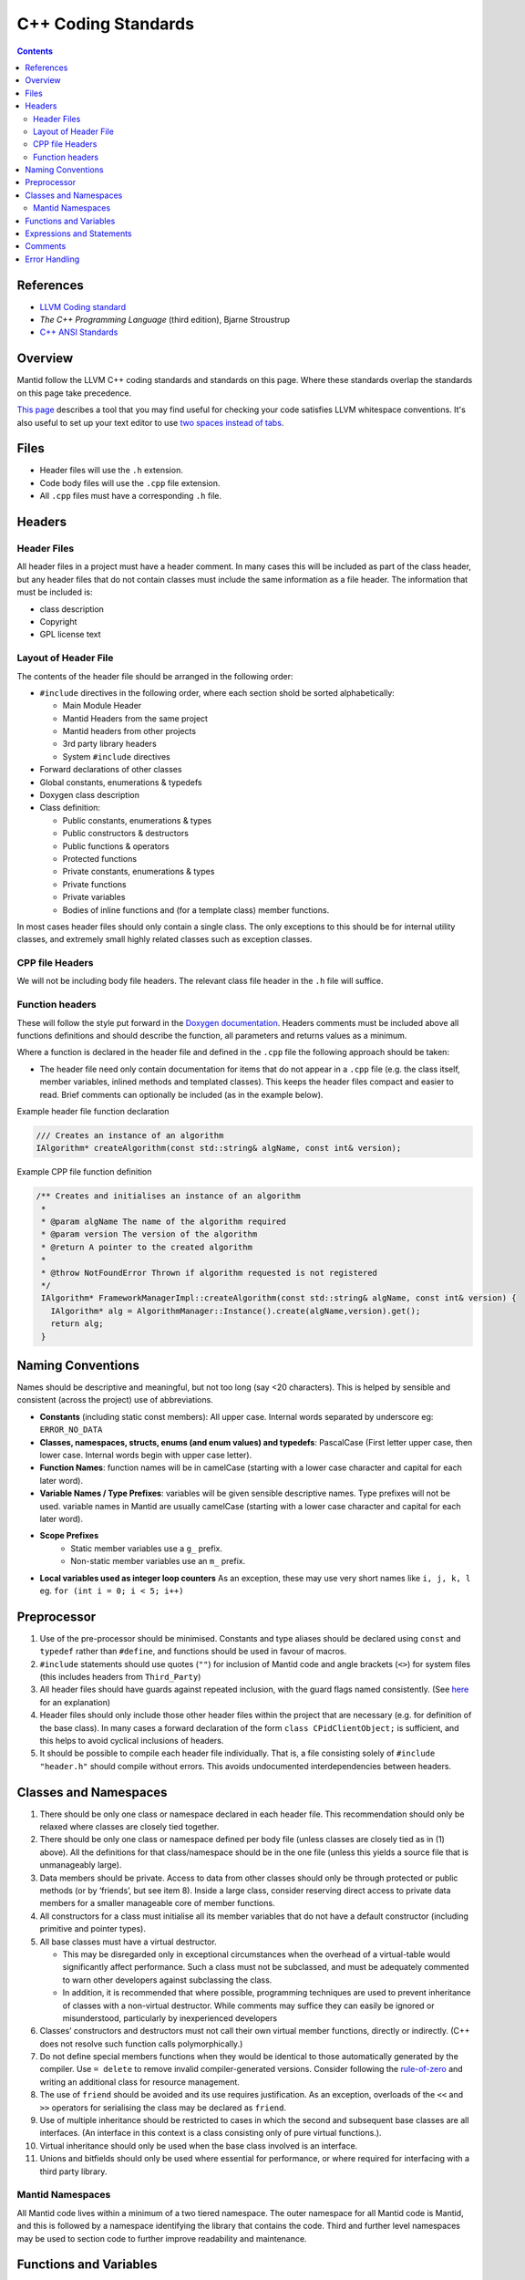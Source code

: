 .. _CppCodingStandards:

====================
C++ Coding Standards
====================

.. contents:: Contents
   :local:

References
^^^^^^^^^^

- `LLVM Coding standard <http://llvm.org/docs/CodingStandards.html>`__
- *The C++ Programming Language* (third edition), Bjarne Stroustrup
- `C++ ANSI Standards <http://www.open-std.org/jtc1/sc22/wg21/>`__

Overview
^^^^^^^^

Mantid follow the LLVM C++ coding standards and standards on this
page.  Where these standards overlap the standards on this page take
precedence.

`This page
<https://github.com/mantidproject/mantid/wiki/clang-format>`__
describes a tool that you may find useful for checking your code
satisfies LLVM whitespace conventions. It's also useful to set up your
text editor to use `two spaces instead of tabs
<http://llvm.org/docs/CodingStandards.html#use-spaces-instead-of-tabs>`__.

Files
^^^^^

- Header files will use the ``.h`` extension.
- Code body files will use the ``.cpp`` file extension.
- All ``.cpp`` files must have a corresponding ``.h`` file.

Headers
^^^^^^^

Header Files
------------

All header files in a project must have a header comment. In many
cases this will be included as part of the class header, but any
header files that do not contain classes must include the same
information as a file header. The information that must be included
is:

-  class description
-  Copyright
-  GPL license text

Layout of Header File
---------------------

The contents of the header file should be arranged in the following
order:

- ``#include`` directives in the following order, where each section shold be
  sorted alphabetically:

  - Main Module Header
  - Mantid Headers from the same project
  - Mantid headers from other projects
  - 3rd party library headers
  - System ``#include`` directives
-  Forward declarations of other classes
-  Global constants, enumerations & typedefs
-  Doxygen class description
-  Class definition:

   -  Public constants, enumerations & types
   -  Public constructors & destructors
   -  Public functions & operators
   -  Protected functions
   -  Private constants, enumerations & types
   -  Private functions
   -  Private variables
   -  Bodies of inline functions and (for a template class) member
      functions.

In most cases header files should only contain a single class. The only
exceptions to this should be for internal utility classes, and extremely
small highly related classes such as exception classes.

CPP file Headers
----------------

We will not be including body file headers. The relevant class file
header in the ``.h`` file will suffice.

Function headers
----------------

These will follow the style put forward in the `Doxygen documentation
<http://www.stack.nl/~dimitri/doxygen/docblocks.html>`__.  Headers
comments must be included above all functions definitions and should
describe the function, all parameters and returns values as a minimum.

Where a function is declared in the header file and defined in the
``.cpp`` file the following approach should be taken:

- The header file need only contain documentation for items that do
  not appear in a ``.cpp`` file (e.g. the class itself, member
  variables, inlined methods and templated classes). This keeps the
  header files compact and easier to read. Brief comments can
  optionally be included (as in the example below).

Example header file function declaration

.. code-block:: c++

    /// Creates an instance of an algorithm
    IAlgorithm* createAlgorithm(const std::string& algName, const int& version);

Example CPP file function definition

.. code-block:: c++

    /** Creates and initialises an instance of an algorithm
     *
     * @param algName The name of the algorithm required
     * @param version The version of the algorithm
     * @return A pointer to the created algorithm
     *
     * @throw NotFoundError Thrown if algorithm requested is not registered
     */
     IAlgorithm* FrameworkManagerImpl::createAlgorithm(const std::string& algName, const int& version) {
       IAlgorithm* alg = AlgorithmManager::Instance().create(algName,version).get();
       return alg;
     }

Naming Conventions
^^^^^^^^^^^^^^^^^^

Names should be descriptive and meaningful, but not too long (say <20
characters). This is helped by sensible and consistent (across the
project) use of abbreviations.

- **Constants** (including static const members): All upper
  case. Internal words separated by underscore eg: ``ERROR_NO_DATA``
- **Classes, namespaces, structs, enums (and enum values) and typedefs**:
  PascalCase (First letter upper case, then lower
  case. Internal words begin with upper case letter).
- **Function Names**: function names will be in camelCase (starting
  with a lower case character and capital for each later word).
- **Variable Names / Type Prefixes**: variables will be given sensible
  descriptive names. Type prefixes will not be used. variable names
  in Mantid are usually camelCase (starting with a lower case
  character and capital for each later word).
- **Scope Prefixes**
   - Static member variables use a ``g_`` prefix.
   - Non-static member variables use an ``m_`` prefix.
- **Local variables used as integer loop counters** As an exception,
  these may use very short names like ``i, j, k, l`` eg. ``for (int
  i = 0; i < 5; i++)``

Preprocessor
^^^^^^^^^^^^

1. Use of the pre-processor should be minimised. Constants and type
   aliases should be declared using ``const`` and ``typedef`` rather
   than ``#define``, and functions should be used in favour of macros.
2. ``#include`` statements should use quotes (``""``) for inclusion of
   Mantid code and angle brackets (``<>``) for system files (this
   includes headers from ``Third_Party``)
3. All header files should have guards against repeated inclusion,
   with the guard flags named consistently. (See `here
   <https://en.wikipedia.org/wiki/Include_guard>`__ for an
   explanation)
4. Header files should only include those other header files within
   the project that are necessary (e.g. for definition of the base
   class).  In many cases a forward declaration of the form ``class
   CPidClientObject;`` is sufficient, and this helps to avoid cyclical
   inclusions of headers.
5. It should be possible to compile each header file
   individually. That is, a file consisting solely of ``#include
   "header.h"`` should compile without errors. This avoids
   undocumented interdependencies between headers.

Classes and Namespaces
^^^^^^^^^^^^^^^^^^^^^^

1. There should be only one class or namespace declared in each header
   file. This recommendation should only be relaxed where classes are
   closely tied together.
2. There should be only one class or namespace defined per body file
   (unless classes are closely tied as in (1) above). All the
   definitions for that class/namespace should be in the one file
   (unless this yields a source file that is unmanageably large).
3. Data members should be private. Access to data from other classes
   should only be through protected or public methods (or by
   ‘friends’, but see item 8). Inside a large class, consider
   reserving direct access to private data members for a smaller
   manageable core of member functions.
4. All constructors for a class must initialise all its member variables
   that do not have a default constructor (including primitive and
   pointer types).
5. All base classes must have a virtual destructor.

   - This may be disregarded only in exceptional circumstances when
     the overhead of a virtual-table would significantly affect
     performance. Such a class must not be subclassed, and must be
     adequately commented to warn other developers against subclassing
     the class.
   - In addition, it is recommended that where possible, programming
     techniques are used to prevent inheritance of classes with a
     non-virtual destructor. While comments may suffice they can
     easily be ignored or misunderstood, particularly by inexperienced
     developers

6. Classes’ constructors and destructors must not call their own virtual
   member functions, directly or indirectly. (C++ does not resolve such
   function calls polymorphically.)
7. Do not define special members functions when they would be
   identical to those automatically generated by the compiler. Use ``=
   delete`` to remove invalid compiler-generated versions. Consider
   following the `rule-of-zero <https://rmf.io/cxx11/rule-of-zero/>`__
   and writing an additional class for resource management.
8. The use of ``friend`` should be avoided and its use requires
   justification. As an exception, overloads of the ``<<`` and ``>>``
   operators for serialising the class may be declared as ``friend``.
9. Use of multiple inheritance should be restricted to cases in which
   the second and subsequent base classes are all interfaces. (An
   interface in this context is a class consisting only of pure virtual
   functions.).
10. Virtual inheritance should only be used when the base class
    involved is an interface.
11. Unions and bitfields should only be used where essential for
    performance, or where required for interfacing with a third party
    library.

Mantid Namespaces
-----------------

All Mantid code lives within a minimum of a two tiered namespace. The
outer namespace for all Mantid code is Mantid, and this is followed by
a namespace identifying the library that contains the code. Third and
further level namespaces may be used to section code to further
improve readability and maintenance.

Functions and Variables
^^^^^^^^^^^^^^^^^^^^^^^

1. Variables, functions parameters, and function return values must have
   explicit types (no defaulting to ``int``).
2. A function declaration should not use ``void`` to indicate an empty
   parameter list.
3. Parameters in function prototypes should include names, not just
   their types. For example, use ``void eraseRange(int nFirst, int
   nLast);`` rather than ``void eraseRange(int, int);`` as this
   improves self-documentation.
4. Non-static member functions should be declared ``const`` if logically
   they do not alter the state of the class instance.
5. Simple accessor functions may be inline (e.g. ``inline int
   getCount() const { return m_nCount;}``). Otherwise, inline
   functions should be avoided unless essential for performance.
6. Operators should be overloaded sparingly. Operator overloads should
   behave in accordance with the semantics of the operator as applied
   to primitive types, or according to established conventions
   (e.g. ``<<`` and ``>>`` for serialisation).
7. ‘Magic numbers’ must not be used in the code. Constants and
   enumerations must be used instead.

Expressions and Statements
^^^^^^^^^^^^^^^^^^^^^^^^^^

1. Integers should not be cast to Booleans. For example, prefer ``if (x
   != 0)`` rather than ``if(x)``
2. The new style type casting must be used in place of the old C style
   type casts. If casting up or down an inheritance hierarchy, use
   ``dynamic_cast`` (which performs a run-time type check) rather than
   ``static_cast``.
3. Function calls with side effects, and the ``++``/``--``/assignment operators,
   should only be called as a standalone statement rather than embedded
   inside an expression.

   -  It is permissible, although discouraged, to have a function call
      with side effects as the right-operand of ``&&`` or ``||``. Any such
      instances must be commented in detail to alert other developers to
      the fact that the function is not always called.
4. ``for`` and ``while`` loops should not use ``break`` and
   ``continue`` where they can be avoided. Where they are required,
   comments should draw attention to them as an alternative exit point
   from the loop.
5. A ``for`` loop should only have one control variable, and should
   not modify it in the body.
6. ``switch`` statements must include a ``default`` clause, even if
   only to catch errors.
7. Each ``case`` of a ``switch`` statement must either end with a
   ``break``/``return``, or contain a clear comment to alert other
   developers to the fact that execution will fall through to the next
   case. Multiple ``case`` labels (with no code between them) are,
   however, permitted for the same block of code.
8. ``goto`` must be avoided. When there is a need to break out of two
   or more nested loops in one go, the loops should be moved to a
   separate function where 'return' can be used instead.

Comments
^^^^^^^^

1. Sufficient commenting (to the level mandated by this document) of a
   piece of code must be performed at the same time as the code is
   written. It must not be put off until the end of development. When
   code is updated, all relevant comments must be updated as well
   (including those in the header).
2. ‘Dead code’ must not be kept in the source code. (‘Dead code’ here
   means code that has been commented out or unconditionally
   suppressed in some other way, for example using ``#if 0``
   preprocessor directives.)

   -  In the (rare) instances that dead code would serve an important
      documentation purpose for ongoing development, the dead code must
      be placed in an external location and may be referenced from the
      ‘live’ source code.
3. Comments must be indented to the same level as the code to which
   they refer.
4. The language used in comments must be professional and to the
   point.  Flippant or derogatory remarks must be avoided.
5. The collection of comments in a function must, on its own, be
   sufficient that a competent C++ developer can pick up the function
   for subsequent development.
6. Comments on a single line should use ``//`` rather than ``/* … */``.
7. No code block should exceed 20 statement lines without a comment of
   some sort. In general all code should contain 15% comment lines.
8. The style of the comments is not mandated here. However the following
   are general recommendations:

   -  Comments should always be used to describe potential “difficult”
      sections of code utilising, for example, special algorithms
   -  Comments should be used in particular to explain branch conditions
      in ``if ... else`` and ``switch { case ...``-like statements
   - **Comments should be written at a higher level of abstraction
     than the code to which they pertain, rather than merely
     restating it**

Error Handling
^^^^^^^^^^^^^^

The type of error handling needed depends on what the code is
doing. In daemon / service type of program almost nothing may be
allowed to cause the process to terminate, whereas in some utility
programs it may be acceptable to terminate for many error
conditions. This is a design issue and the strictness of application
of the following should take into account the use of the code.

1. The developer should identify all errors that can be generated by a
   function and ensure that they are dealt with appropriately at some
   point in the system. This may be within the function itself or
   higher up in the call stack.
2. All exceptions must be caught and handled properly. (This may
   include terminating the program cleanly, for instance if no more
   memory can be allocated.)
3. Public functions should check their input parameters before using
   them. This checking may be made using the ``assert()`` macro or
   similar mechanism, and so only checked in the debug build, in which
   case comprehensive testing must be performed of the release build.
4. All error status values returned from a function call must be checked
   or explicitly ignored. (To explicitly ignore a function call's return
   value cast it to void, e.g. ``(void) f(a, b);``)
5. When using ``dynamic_cast`` on a pointer, a check must be made that
   the result is not ``null`` (i.e. that the cast was successful).
6. Destructors must not throw any exceptions, directly or indirectly.
   (Exceptions encountered while calling destructors during stack
   unwinding from an earlier exception will cause immediate program
   termination.)
7. Where the language permits it, and where the occurrence of errors
   can be identified at coding time (e.g. opening a file), errors
   should be trapped on an individual basis, rather than using a
   catch-all error handler.
8. Error messages displayed to the user must be understandable and
   informative. They must suggest an action to the user, which will
   resolve the problem, for example:

   -  No further action is required.
   -  Check the XYZ input data and then repeat the process.
   -  Contact the system administrator.
